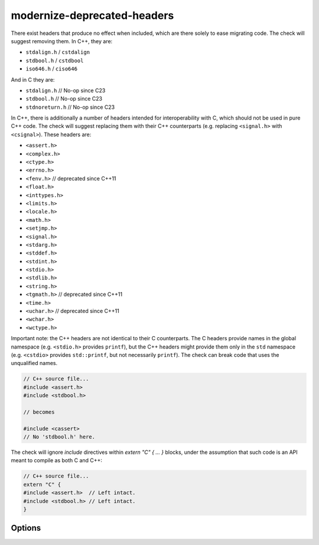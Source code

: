.. title:: clang-tidy - modernize-deprecated-headers

modernize-deprecated-headers
============================

There exist headers that produce no effect when included, which are there
solely to ease migrating code. The check will suggest removing them.
In C++, they are:

* ``stdalign.h`` / ``cstdalign``
* ``stdbool.h`` / ``cstdbool``
* ``iso646.h`` / ``ciso646``

And in C they are:

* ``stdalign.h`` // No-op since C23
* ``stdbool.h`` // No-op since C23
* ``stdnoreturn.h`` // No-op since C23

In C++, there is additionally a number of headers intended for
interoperability with C, which should not be used in pure C++ code.
The check will suggest replacing them with their C++ counterparts
(e.g. replacing ``<signal.h>`` with ``<csignal>``). These headers are:

* ``<assert.h>``
* ``<complex.h>``
* ``<ctype.h>``
* ``<errno.h>``
* ``<fenv.h>``     // deprecated since C++11
* ``<float.h>``
* ``<inttypes.h>``
* ``<limits.h>``
* ``<locale.h>``
* ``<math.h>``
* ``<setjmp.h>``
* ``<signal.h>``
* ``<stdarg.h>``
* ``<stddef.h>``
* ``<stdint.h>``
* ``<stdio.h>``
* ``<stdlib.h>``
* ``<string.h>``
* ``<tgmath.h>``   // deprecated since C++11
* ``<time.h>``
* ``<uchar.h>``    // deprecated since C++11
* ``<wchar.h>``
* ``<wctype.h>``

Important note: the C++ headers are not identical to their C counterparts.
The C headers provide names in the global namespace (e.g. ``<stdio.h>``
provides ``printf``), but the C++ headers might provide them only in the
``std`` namespace (e.g. ``<cstdio>`` provides ``std::printf``, but not
necessarily ``printf``). The check can break code that uses the unqualified
names.

.. code-block:: c++

  // C++ source file...
  #include <assert.h>
  #include <stdbool.h>

  // becomes

  #include <cassert>
  // No 'stdbool.h' here.

The check will ignore `include` directives within `extern "C" { ... }`
blocks, under the assumption that such code is an API meant to compile as
both C and C++:

.. code-block:: c++

  // C++ source file...
  extern "C" {
  #include <assert.h>  // Left intact.
  #include <stdbool.h> // Left intact.
  }

Options
-------

.. option:: CheckHeaderFile

   `clang-tidy` cannot know if the header file included by the currently
   analyzed C++ source file is not included by any other C source files.
   Hence, to omit false-positives and wrong fixit-hints, we ignore emitting
   reports into header files. One can set this option to `true` if they know
   that the header files in the project are only used by C++ source files.
   Default is `false`.
